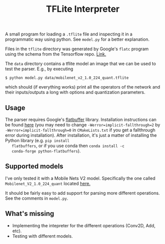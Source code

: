 #+TITLE: TFLite Interpreter

A small program for loading a ~.tflite~ file and inspecting it in a
programmatic way using python. See ~model.py~ for a better
explanation.

Files in the ~tflite~ directory was generated by Google's ~flatc~
program using the schema from the Tensorflow repo. [[https://github.com/tensorflow/tensorflow/blob/master/tensorflow/lite/schema/schema.fbs][Link.]]

The ~data~ directory contains a tflite model an image that we can be
used to test the parser. E.g., by executing

: $ python model.py data/mobilenet_v2_1.0_224_quant.tflite

which should (if everything works) print all the operators of the
network and their inputs/outputs a long with options and quantization
parameters.

** Usage

   The parser requires Google's [[https://google.github.io/flatbuffers/][flatbuffer]] library. Installation
   instructions can be found [[https://google.github.io/flatbuffers/flatbuffers_guide_building.html][here]] (you may need to change
   ~-Werror=implicit-fallthrough=2~ by
   ~-Werror=implicit-fallthrough=0~ in ~CMakeLists.txt~ if you get a
   fallthrough error during installation). After installation, it's
   just a matter of installing the Python library (e.g. ~pip install
   flatbuffers~, or if you use conda then ~conda install -c
   conda-forge python-flatbuffers~).

** Supported models

   I've only tested it with a Mobile Nets V2 model. Specifically the
   one called ~Mobilenet_V2_1.0_224_quant~ located [[https://github.com/tensorflow/tensorflow/blob/master/tensorflow/lite/g3doc/models.md#image-classification-quantized-models][here.]]

   It should be fairly easy to add support for parsing more different
   operations. See the comments in ~model.py~.

** What's missing
   - Implementing the intepreter for the different operations (Conv2D, Add,
     etc).
   - Testing with different models.
